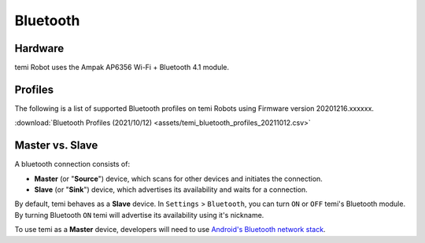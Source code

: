 *********
Bluetooth
*********

Hardware
========
temi Robot uses the Ampak AP6356 Wi-Fi + Bluetooth 4.1 module.


Profiles
========
The following is a list of supported Bluetooth profiles on temi Robots using Firmware version 20201216.xxxxxx.

:download:`Bluetooth Profiles (2021/10/12) <assets/temi_bluetooth_profiles_20211012.csv>`


Master vs. Slave
================

A bluetooth connection consists of:

- **Master** (or "**Source**") device, which scans for other devices and initiates the connection.
- **Slave** (or "**Sink**") device, which advertises its availability and waits for a connection.

By default, temi behaves as a **Slave** device. In ``Settings`` > ``Bluetooth``, you can turn ``ON`` or ``OFF`` temi's Bluetooth module. By turning Bluetooth ``ON`` temi will advertise its availability using it's nickname.

To use temi as a **Master** device, developers will need to use `Android's Bluetooth network stack <https://developer.android.com/guide/topics/connectivity/bluetooth>`_.
